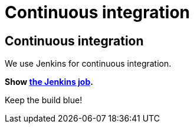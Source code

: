 = Continuous integration
:awestruct-layout: base

== {doctitle}

We use Jenkins for continuous integration.

*Show https://hudson.jboss.org/hudson/job/optaplanner/[the Jenkins job].*

Keep the build blue!
